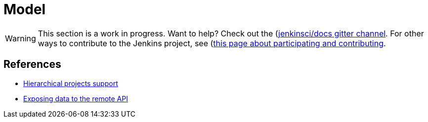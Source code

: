 = Model

WARNING: This section is a work in progress. Want to help? Check out the (https://app.gitter.im/#/room/#jenkins/docs:matrix.org)[jenkinsci/docs gitter channel]. For other ways to contribute to the Jenkins project, see (https://www.jenkins.io/participate)[this page about participating and contributing].

== References

- link:https://wiki.jenkins.io/display/JENKINS/Hierarchical+projects+support[Hierarchical projects support]
- link:https://wiki.jenkins.io/display/JENKINS/Exposing+data+to+the+remote+API[Exposing data to the remote API]